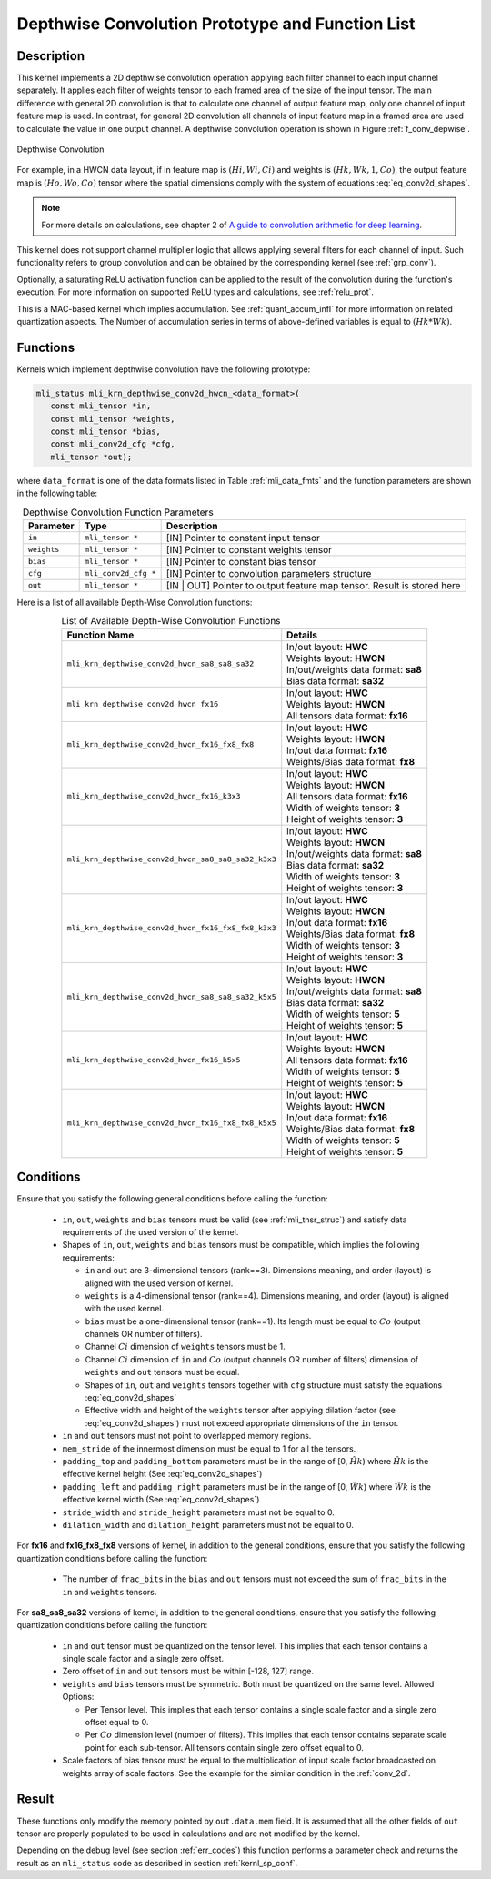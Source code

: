 .. _conv_depthwise:

Depthwise Convolution Prototype and Function List
~~~~~~~~~~~~~~~~~~~~~~~~~~~~~~~~~~~~~~~~~~~~~~~~~

Description
^^^^^^^^^^^

This kernel implements a 2D depthwise convolution operation applying each filter 
channel to each input channel separately. It applies each filter of weights tensor 
to each framed area of the size of the input tensor. The main difference with general 
2D convolution is that to calculate one channel of output feature map, only one 
channel of input feature map is used. In contrast, for general 2D convolution all 
channels of input feature map in a framed area are used to calculate the value in 
one output channel. A depthwise convolution operation is shown in Figure 
:ref:`f_conv_depwise`.
 
.. _f_conv_depwise:
.. figure:: ../images/conv_depwise.png
   :align: center
   
   Depthwise Convolution
..

For example, in a HWCN data layout, if in feature map is :math:`(Hi, Wi, Ci)` and weights 
is :math:`(Hk, Wk, 1, Co)`, the output feature map is :math:`(Ho, Wo, Co)` tensor where the spatial 
dimensions comply with the system of equations :eq:`eq_conv2d_shapes`. 

.. note::

   For more details on calculations, see chapter 2 of `A guide to convolution 
   arithmetic for deep learning <https://arxiv.org/abs/1603.07285>`_.
..

This kernel does not support channel multiplier logic that allows applying several 
filters for each channel of input. Such functionality refers to group convolution 
and can be obtained by the corresponding kernel (see :ref:`grp_conv`). 

Optionally, a saturating ReLU activation function can be applied to the result of the 
convolution during the function's execution. For more information on supported ReLU types 
and calculations, see :ref:`relu_prot`.

This is a MAC-based kernel which implies accumulation. See :ref:`quant_accum_infl` for more information 
on related quantization aspects. The Number of accumulation series in terms of above-defined variables 
is equal to :math:`(Hk * Wk)`.

Functions
^^^^^^^^^

Kernels which implement depthwise convolution have the following prototype:

.. code:: c

   mli_status mli_krn_depthwise_conv2d_hwcn_<data_format>(
      const mli_tensor *in,
      const mli_tensor *weights,
      const mli_tensor *bias,
      const mli_conv2d_cfg *cfg,
      mli_tensor *out);
..

where ``data_format`` is one of the data formats listed in Table :ref:`mli_data_fmts` and the function 
parameters are shown in the following table:

.. table:: Depthwise Convolution Function Parameters
   :align: center
   :widths: auto 

   +---------------+----------------------+--------------------------------------------------+
   | **Parameter** | **Type**             | **Description**                                  |
   +===============+======================+==================================================+
   | ``in``        | ``mli_tensor *``     | [IN] Pointer to constant input tensor            |
   +---------------+----------------------+--------------------------------------------------+
   | ``weights``   | ``mli_tensor *``     | [IN] Pointer to constant weights tensor          |
   +---------------+----------------------+--------------------------------------------------+
   | ``bias``      | ``mli_tensor *``     | [IN] Pointer to constant bias tensor             |
   +---------------+----------------------+--------------------------------------------------+
   | ``cfg``       | ``mli_conv2d_cfg *`` | [IN] Pointer to convolution parameters structure |
   +---------------+----------------------+--------------------------------------------------+
   | ``out``       | ``mli_tensor *``     | [IN | OUT] Pointer to output feature map tensor. |
   |               |                      | Result is stored here                            |
   +---------------+----------------------+--------------------------------------------------+
..   

Here is a list of all available Depth-Wise Convolution functions:

.. table:: List of Available Depth-Wise Convolution Functions
   :align: center
   :widths: auto 

   +-----------------------------------------------------+--------------------------------------+
   | **Function Name**                                   | **Details**                          |
   +=====================================================+======================================+
   | ``mli_krn_depthwise_conv2d_hwcn_sa8_sa8_sa32``      || In/out layout: **HWC**              |
   |                                                     || Weights layout: **HWCN**            |
   |                                                     || In/out/weights data format: **sa8** |
   |                                                     || Bias data format:  **sa32**         |
   +-----------------------------------------------------+--------------------------------------+
   | ``mli_krn_depthwise_conv2d_hwcn_fx16``              || In/out layout: **HWC**              |
   |                                                     || Weights layout: **HWCN**            |
   |                                                     || All tensors data format: **fx16**   |
   +-----------------------------------------------------+--------------------------------------+
   | ``mli_krn_depthwise_conv2d_hwcn_fx16_fx8_fx8``      || In/out layout: **HWC**              |
   |                                                     || Weights layout: **HWCN**            |
   |                                                     || In/out data format: **fx16**        |
   |                                                     || Weights/Bias data format: **fx8**   |
   +-----------------------------------------------------+--------------------------------------+
   | ``mli_krn_depthwise_conv2d_hwcn_fx16_k3x3``         || In/out layout: **HWC**              |
   |                                                     || Weights layout: **HWCN**            |
   |                                                     || All tensors data format: **fx16**   |
   |                                                     || Width of weights tensor: **3**      |
   |                                                     || Height of weights tensor: **3**     |
   +-----------------------------------------------------+--------------------------------------+
   | ``mli_krn_depthwise_conv2d_hwcn_sa8_sa8_sa32_k3x3`` || In/out layout: **HWC**              |
   |                                                     || Weights layout: **HWCN**            |
   |                                                     || In/out/weights data format: **sa8** |
   |                                                     || Bias data format: **sa32**          |
   |                                                     || Width of weights tensor: **3**      |
   |                                                     || Height of weights tensor: **3**     |
   +-----------------------------------------------------+--------------------------------------+
   | ``mli_krn_depthwise_conv2d_hwcn_fx16_fx8_fx8_k3x3`` || In/out layout: **HWC**              |
   |                                                     || Weights layout: **HWCN**            |
   |                                                     || In/out data format: **fx16**        |
   |                                                     || Weights/Bias data   format: **fx8** |
   |                                                     || Width of weights tensor: **3**      |
   |                                                     || Height of weights tensor: **3**     |
   +-----------------------------------------------------+--------------------------------------+
   | ``mli_krn_depthwise_conv2d_hwcn_sa8_sa8_sa32_k5x5`` || In/out layout: **HWC**              |
   |                                                     || Weights layout: **HWCN**            |
   |                                                     || In/out/weights data format: **sa8** |
   |                                                     || Bias data format: **sa32**          |
   |                                                     || Width of weights tensor: **5**      |
   |                                                     || Height of weights tensor: **5**     |
   +-----------------------------------------------------+--------------------------------------+
   | ``mli_krn_depthwise_conv2d_hwcn_fx16_k5x5``         || In/out layout: **HWC**              |
   |                                                     || Weights layout: **HWCN**            |
   |                                                     || All tensors data format: **fx16**   |
   |                                                     || Width of weights tensor: **5**      |
   |                                                     || Height of weights tensor: **5**     |
   +-----------------------------------------------------+--------------------------------------+
   | ``mli_krn_depthwise_conv2d_hwcn_fx16_fx8_fx8_k5x5`` || In/out layout: **HWC**              |
   |                                                     || Weights layout: **HWCN**            |
   |                                                     || In/out data format: **fx16**        |
   |                                                     || Weights/Bias data format: **fx8**   |
   |                                                     || Width of weights tensor: **5**      |
   |                                                     || Height of weights tensor: **5**     |
   +-----------------------------------------------------+--------------------------------------+
..

Conditions
^^^^^^^^^^

Ensure that you satisfy the following general conditions before calling the function:

 - ``in``, ``out``, ``weights`` and ``bias`` tensors must be valid (see :ref:`mli_tnsr_struc`)
   and satisfy data requirements of the used version of the kernel.

 - Shapes of ``in``, ``out``, ``weights`` and ``bias`` tensors must be compatible,
   which implies the following requirements:

   - ``in`` and ``out`` are 3-dimensional tensors (rank==3). Dimensions meaning, 
     and order (layout) is aligned with the used version of kernel.

   - ``weights`` is a 4-dimensional tensor (rank==4). Dimensions meaning, 
     and order (layout) is aligned with the used kernel.

   - ``bias`` must be a one-dimensional tensor (rank==1). Its length must be equal to 
     :math:`Co` (output channels OR number of filters).

   - Channel :math:`Ci` dimension of ``weights`` tensors must be 1.

   - Channel :math:`Ci` dimension of ``in`` and :math:`Co` (output channels OR number of filters) dimension of 
     ``weights`` and ``out`` tensors must be equal.

   - Shapes of ``in``, ``out`` and ``weights`` tensors together with ``cfg`` structure 
     must satisfy the equations :eq:`eq_conv2d_shapes`

   - Effective width and height of the ``weights`` tensor after applying dilation factor 
     (see :eq:`eq_conv2d_shapes`) must not exceed appropriate dimensions of the ``in`` tensor. 

 - ``in`` and ``out`` tensors must not point to overlapped memory regions.
 
 - ``mem_stride`` of the innermost dimension must be equal to 1 for all the tensors.
   
 - ``padding_top`` and ``padding_bottom`` parameters must be in the range of [0, :math:`\hat{Hk}`)
   where :math:`\hat{Hk}` is the effective kernel height (See :eq:`eq_conv2d_shapes`)
 
 - ``padding_left`` and ``padding_right`` parameters must be in the range of [0, :math:`\hat{Wk}`)
   where :math:`\hat{Wk}` is the effective kernel width (See :eq:`eq_conv2d_shapes`)
 
 - ``stride_width`` and ``stride_height`` parameters must not be equal to 0.

 - ``dilation_width`` and ``dilation_height`` parameters must not be equal to 0.

For **fx16** and **fx16_fx8_fx8** versions of kernel, in addition to the general conditions, ensure that you 
satisfy the following quantization conditions before calling the function:

 - The number of ``frac_bits`` in the ``bias`` and ``out`` tensors must not exceed the sum of ``frac_bits`` 
   in the ``in`` and ``weights`` tensors.

For **sa8_sa8_sa32** versions of kernel, in addition to the general conditions, ensure that you 
satisfy the following quantization conditions before calling the function:

 - ``in`` and ``out`` tensor must be quantized on the tensor level. This implies that each 
   tensor contains a single scale factor and a single zero offset.
   
 - Zero offset of ``in`` and ``out`` tensors must be within [-128, 127] range.

 - ``weights`` and ``bias`` tensors must be symmetric. Both must be quantized on the same level. 
   Allowed Options:
   
   - Per Tensor level. This implies that each tensor contains a single scale factor and a single 
     zero offset equal to 0.
	 
   - Per :math:`Co` dimension level (number of filters). This implies that each tensor contains separate 
     scale point for each sub-tensor. All tensors contain single zero offset equal to 0.
	 
 - Scale factors of bias tensor must be equal to the multiplication of input scale factor 
   broadcasted on weights array of scale factors. See the example for the similar condition 
   in the :ref:`conv_2d`.

Result
^^^^^^

These functions only modify the memory pointed by ``out.data.mem`` field. 
It is assumed that all the other fields of ``out`` tensor are properly populated 
to be used in calculations and are not modified by the kernel.

Depending on the debug level (see section :ref:`err_codes`) this function performs a parameter 
check and returns the result as an ``mli_status`` code as described in section :ref:`kernl_sp_conf`.

   
